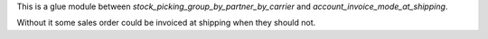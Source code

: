 This is a glue module between `stock_picking_group_by_partner_by_carrier` and
`account_invoice_mode_at_shipping`.

Without it some sales order could be invoiced at shipping when they should not.

